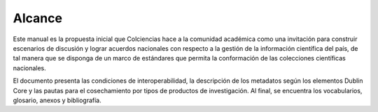 Alcance 
=======

Este manual es la propuesta inicial que Colciencias hace a la comunidad académica como una invitación para construir escenarios de discusión y lograr acuerdos nacionales con respecto a la gestión de la información científica del país, de tal manera que se disponga de un marco de estándares que permita la conformación de las colecciones científicas nacionales.
 
El documento presenta las condiciones de interoperabilidad, la descripción de los metadatos según los elementos Dublin Core y las pautas para el cosechamiento por tipos de productos de investigación. Al final, se encuentra los vocabularios, glosario, anexos y bibliografía.